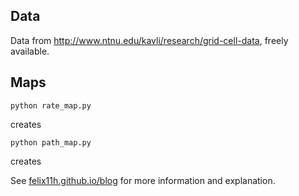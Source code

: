 
** Data

Data from http://www.ntnu.edu/kavli/research/grid-cell-data, freely available.

** Maps

#+BEGIN_SRC 
python rate_map.py
#+END_SRC

creates

#+html: <p align="center"><img src=""img/rate_map.png" /></p>


#+BEGIN_SRC 
python path_map.py
#+END_SRC

creates

#+html: <p align="center"><img src=""img/path_map.png" /></p>


See [[http://felix11h.github.io/blog/grid-cell-rate-maps][felix11h.github.io/blog]] for more information and explanation.


